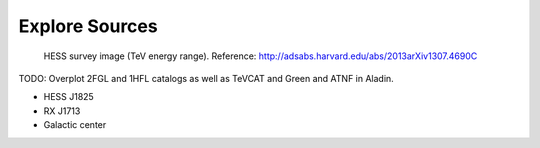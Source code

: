 .. _galactic_center_explore_sources:

Explore Sources
===============

.. figure:: hess_survey.png
   :scale: 40 %

   HESS survey image (TeV energy range).
   Reference: http://adsabs.harvard.edu/abs/2013arXiv1307.4690C

TODO: Overplot 2FGL and 1HFL catalogs as well as TeVCAT and Green and ATNF in Aladin.

* HESS J1825
* RX J1713
* Galactic center


